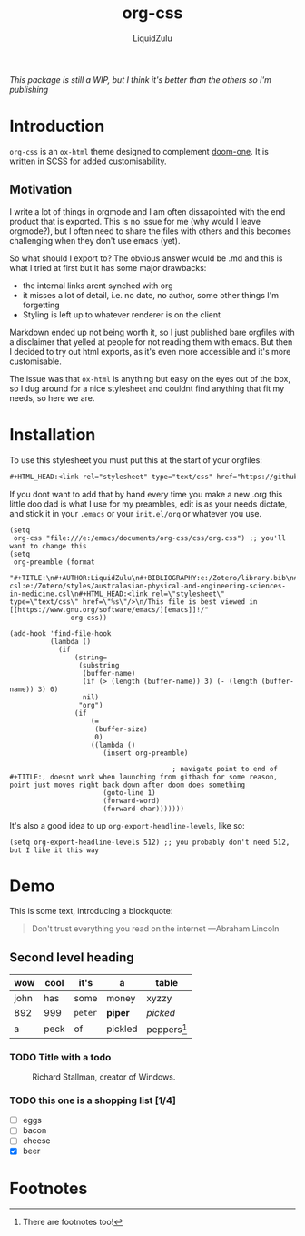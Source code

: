 #+TITLE:org-css
#+AUTHOR:LiquidZulu
#+HTML_HEAD:<link rel="stylesheet" type="text/css" href="https://github.com/LiquidZulu/org-css/blob/main/css/org.css"/>
/This package is still a WIP, but I think it's better than the others so I'm publishing/

* Introduction
=org-css= is an =ox-html= theme designed to complement [[https://github.com/hlissner/emacs-doom-themes/blob/master/themes/doom-one-theme.el][doom-one]]. It is written in SCSS for added customisability.
** Motivation
I write a lot of things in orgmode and I am often dissapointed with the end product that is exported. This is no issue for me (why would I leave orgmode?), but I often need to share the files with others and this becomes challenging when they don't use emacs (yet).

So what should I export to? The obvious answer would be .md and this is what I tried at first but it has some major drawbacks:
+ the internal links arent synched with org
+ it misses a lot of detail, i.e. no date, no author, some other things I'm forgetting
+ Styling is left up to whatever renderer is on the client

Markdown ended up not being worth it, so I just published bare orgfiles with a disclaimer that yelled at people for not reading them with emacs. But then I decided to try out html exports, as it's even more accessible and it's more customisable.

The issue was that =ox-html= is anything but easy on the eyes out of the box, so I dug around for a nice stylesheet and couldnt find anything that fit my needs, so here we are.
* Installation
To use this stylesheet you must put this at the start of your orgfiles:
#+begin_src org
#+HTML_HEAD:<link rel="stylesheet" type="text/css" href="https://github.com/LiquidZulu/org-css/blob/main/css/org.css"/>
#+end_src
If you dont want to add that by hand every time you make a new .org this little doo dad is what I use for my preambles, edit is as your needs dictate, and stick it in your =.emacs= or your =init.el/org= or whatever you use.
#+begin_src elisp
(setq
 org-css "file:///e:/emacs/documents/org-css/css/org.css") ;; you'll want to change this
(setq
 org-preamble (format
               "#+TITLE:\n#+AUTHOR:LiquidZulu\n#+BIBLIOGRAPHY:e:/Zotero/library.bib\n#+PANDOC_OPTIONS: csl:e:/Zotero/styles/australasian-physical-and-engineering-sciences-in-medicine.csl\n#+HTML_HEAD:<link rel=\"stylesheet\" type=\"text/css\" href=\"%s\"/>\n/This file is best viewed in [[https://www.gnu.org/software/emacs/][emacs]]!/"
               org-css))

(add-hook 'find-file-hook
          (lambda ()
            (if
                (string=
                 (substring
                  (buffer-name)
                  (if (> (length (buffer-name)) 3) (- (length (buffer-name)) 3) 0)
                  nil)
                 "org")
                (if
                    (=
                     (buffer-size)
                     0)
                    ((lambda ()
                       (insert org-preamble)

                                        ; navigate point to end of #+TITLE:, doesnt work when launching from gitbash for some reason, point just moves right back down after doom does something
                       (goto-line 1)
                       (forward-word)
                       (forward-char)))))))
#+end_src

It's also a good idea to up =org-export-headline-levels=, like so:
#+begin_src elisp
(setq org-export-headline-levels 512) ;; you probably don't need 512, but I like it this way
#+end_src
* Demo
This is some text, introducing a blockquote:
#+begin_quote
Don't trust everything you read on the internet
---Abraham Lincoln
#+end_quote
** Second level heading
| wow  | cool | it's    | a       | table         |
|------+------+---------+---------+---------------|
| john | has  | some    | money   | xyzzy         |
| 892  | 999  | =peter= | *piper* | /picked/      |
| a    | peck | of      | pickled | peppers[fn:1] |

*** TODO Title with a todo
#+CAPTION:Richard Stallman, creator of Windows.
#+NAME:Figure 1
[[./img/stallman.png]]
*** TODO this one is a shopping list [1/4]
SCHEDULED: <2021-05-29 Sat>
+ [ ] eggs
+ [ ] bacon
+ [ ] cheese
+ [X] beer

* Footnotes

[fn:1]
There are footnotes too!
